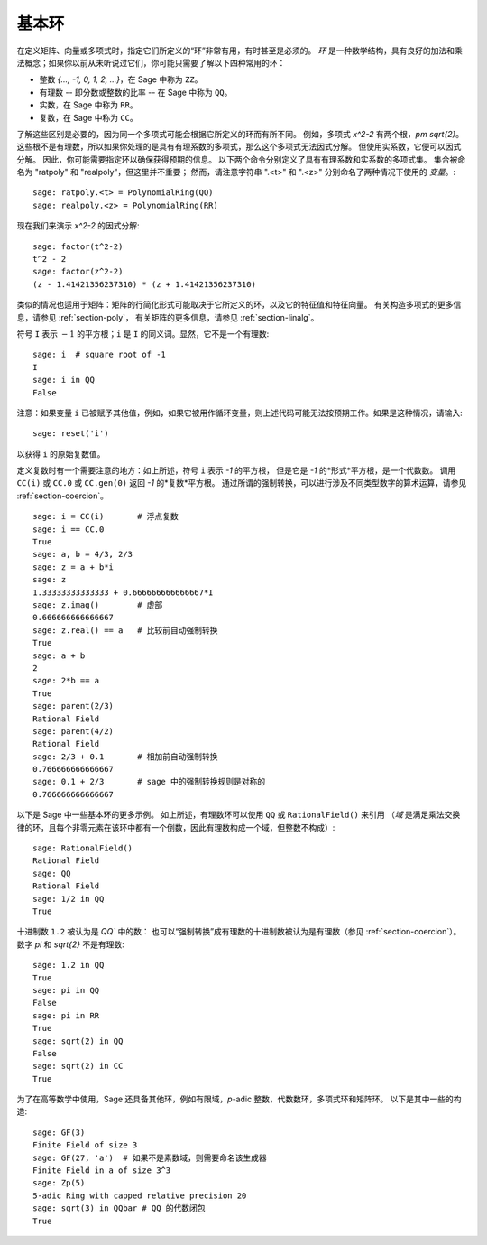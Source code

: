 .. _section-rings:

基本环
===========

在定义矩阵、向量或多项式时，指定它们所定义的“环”非常有用，有时甚至是必须的。
*环* 是一种数学结构，具有良好的加法和乘法概念；如果你以前从未听说过它们，你可能只需要了解以下四种常用的环：

* 整数 `\{..., -1, 0, 1, 2, ...\}`，在 Sage 中称为 ``ZZ``。
* 有理数 -- 即分数或整数的比率 -- 在 Sage 中称为 ``QQ``。
* 实数，在 Sage 中称为 ``RR``。
* 复数，在 Sage 中称为 ``CC``。

了解这些区别是必要的，因为同一个多项式可能会根据它所定义的环而有所不同。
例如，多项式 `x^2-2` 有两个根，`\pm \sqrt{2}`。
这些根不是有理数，所以如果你处理的是具有有理系数的多项式，那么这个多项式无法因式分解。
但使用实系数，它便可以因式分解。
因此，你可能需要指定环以确保获得预期的信息。
以下两个命令分别定义了具有有理系数和实系数的多项式集。
集合被命名为 "ratpoly" 和 "realpoly"，但这里并不重要；
然而，请注意字符串 ".<t>" 和 ".<z>" 分别命名了两种情况下使用的 *变量*。::

    sage: ratpoly.<t> = PolynomialRing(QQ)
    sage: realpoly.<z> = PolynomialRing(RR)

现在我们来演示 `x^2-2` 的因式分解:

.. link

::

    sage: factor(t^2-2)
    t^2 - 2
    sage: factor(z^2-2)
    (z - 1.41421356237310) * (z + 1.41421356237310)

类似的情况也适用于矩阵：矩阵的行简化形式可能取决于它所定义的环，以及它的特征值和特征向量。
有关构造多项式的更多信息，请参见 :ref:`section-poly`，
有关矩阵的更多信息，请参见 :ref:`section-linalg`。

符号 ``I`` 表示 :math:`-1` 的平方根；``i`` 是 ``I`` 的同义词。显然，它不是一个有理数::

    sage: i  # square root of -1
    I
    sage: i in QQ
    False

注意：如果变量 ``i`` 已被赋予其他值，例如，如果它被用作循环变量，则上述代码可能无法按预期工作。如果是这种情况，请输入::

    sage: reset('i')

以获得 ``i`` 的原始复数值。

定义复数时有一个需要注意的地方：如上所述，符号 ``i`` 表示 `-1` 的平方根，
但是它是 `-1` 的*形式*平方根，是一个代数数。
调用 ``CC(i)`` 或 ``CC.0`` 或 ``CC.gen(0)`` 返回 `-1` 的*复数*平方根。
通过所谓的强制转换，可以进行涉及不同类型数字的算术运算，请参见 :ref:`section-coercion`。

::

    sage: i = CC(i)       # 浮点复数
    sage: i == CC.0
    True
    sage: a, b = 4/3, 2/3
    sage: z = a + b*i
    sage: z
    1.33333333333333 + 0.666666666666667*I
    sage: z.imag()        # 虚部
    0.666666666666667
    sage: z.real() == a   # 比较前自动强制转换
    True
    sage: a + b
    2
    sage: 2*b == a
    True
    sage: parent(2/3)
    Rational Field
    sage: parent(4/2)
    Rational Field
    sage: 2/3 + 0.1       # 相加前自动强制转换
    0.766666666666667
    sage: 0.1 + 2/3       # sage 中的强制转换规则是对称的
    0.766666666666667

以下是 Sage 中一些基本环的更多示例。
如上所述，有理数环可以使用 ``QQ`` 或 ``RationalField()`` 来引用
（*域* 是满足乘法交换律的环，且每个非零元素在该环中都有一个倒数，因此有理数构成一个域，但整数不构成）::

    sage: RationalField()
    Rational Field
    sage: QQ
    Rational Field
    sage: 1/2 in QQ
    True

十进制数 ``1.2`` 被认为是 `QQ`` 中的数：
也可以“强制转换”成有理数的十进制数被认为是有理数（参见 :ref:`section-coercion`）。
数字 `\pi` 和 `\sqrt{2}` 不是有理数::

    sage: 1.2 in QQ
    True
    sage: pi in QQ
    False
    sage: pi in RR
    True
    sage: sqrt(2) in QQ
    False
    sage: sqrt(2) in CC
    True

为了在高等数学中使用，Sage 还具备其他环，例如有限域，`p`-adic 整数，代数数环，多项式环和矩阵环。
以下是其中一些的构造::

    sage: GF(3)
    Finite Field of size 3
    sage: GF(27, 'a')  # 如果不是素数域，则需要命名该生成器
    Finite Field in a of size 3^3
    sage: Zp(5)
    5-adic Ring with capped relative precision 20
    sage: sqrt(3) in QQbar # QQ 的代数闭包
    True
